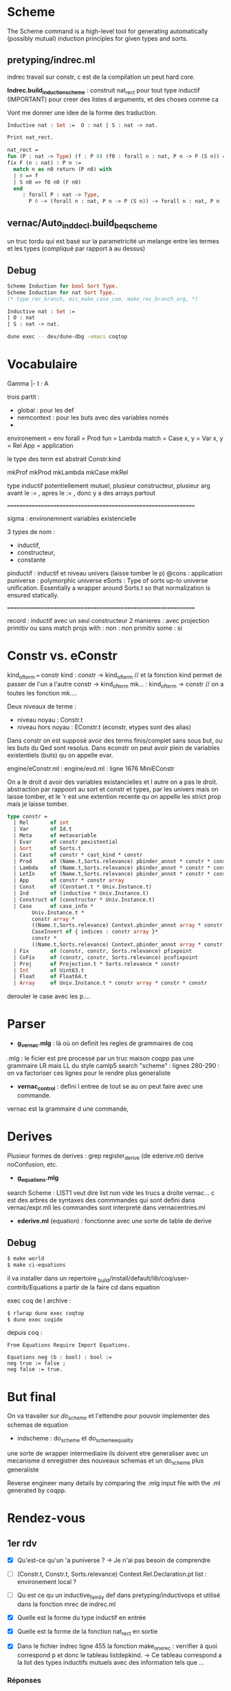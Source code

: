 * Scheme

The Scheme command is a high-level tool for generating automatically (possibly mutual) induction principles for given types and sorts. 

** pretyping/indrec.ml

indrec travail sur constr, c est de la compilation un peut hard core.

*Indrec.build_induction_scheme* : construit nat_rect pour tout type inductif (IMPORTANT)
pour creer des listes d arguments, et des choses comme ca

Vont me donner une idee de la forme des traduction.

#+begin_src ocaml
Inductive nat : Set :=  O : nat | S : nat -> nat.

Print nat_rect.

nat_rect = 
fun (P : nat -> Type) (f : P 0) (f0 : forall n : nat, P n -> P (S n)) =>
fix F (n : nat) : P n :=
  match n as n0 return (P n0) with
  | 0 => f
  | S n0 => f0 n0 (F n0)
  end
     : forall P : nat -> Type,
       P 0 -> (forall n : nat, P n -> P (S n)) -> forall n : nat, P n
#+end_src

** vernac/Auto_ind_decl.build_beq_scheme

un truc tordu qui est basé sur la parametricité un melange entre les termes et les types (compliqué par rapport à au dessus)

** Debug

#+begin_src ocaml
Scheme Induction for bool Sort Type.
Scheme Induction for nat Sort Type.
(* type_rec_branch, mis_make_case_com, make_rec_branch_arg, *)
#+end_src

#+begin_src ocaml
Inductive nat : Set :=
| O : nat
| S : nat -> nat.
#+end_src

#+begin_src bash
dune exec -- dev/dune-dbg -emacs coqtop
#+end_src

* Vocabulaire

Gamma |- t : A 

trois partit : 
- global : pour les def
- nemcontext : pour les buts avec des variables només
- 

environement = env
forall = Prod
fun = Lambda
match = Case
x, y = Var
x, y = Rel
App = application

le type des term est abstrait 
Constr.kind

mkProf
mkProd
mkLambda
mkCase
mkRel

type inductif potentiellement mutuel, plusieur constructeur, plusieur arg avant le := , apres le := , donc y a des arrays partout

===============================================================

sigma : environemnent variables existencielle

3 types de nom : 
- inductif,
- constructeur,
- constante

pinductif : inductif et niveau univers (laisse tomber le p)
@cons : application 
puniverse : polymorphic universe
eSorts : Type of sorts up-to universe unification. Essentially a wrapper around Sorts.t so that normalization is ensured statically.

===============================================================

record : inductif avec un seul constructeur
2 manieres : avec projection primitiv ou sans
match projs with : 
non : non primitiv
some : si

* Constr vs. eConstr

kind_of_term === constr
kind  : constr -> kind_of_term	// et la fonction kind permet de passer de l'un a l'autre constr -> kind_of_term
mk... : kind_of_term -> constr	// on a toutes les fonction mk....


Deux niveaux de terme : 
     - niveau noyau : Constr.t
     - niveau hors noyau : EConstr.t (econstr, etypes sont des alias)
Dans constr on est supposé avoir des terms finis/complet sans sous but, ou les buts du Qed sont resolus.
Dans econstr on peut avoir plein de variables existentiels (buts) qu on appelle evar.

engine/eConstr.ml	: 
engine/evd.ml 		: ligne 1676 MiniEConstr 

On a le droit d avoir des variables existancielles et l autre on a pas le droit. abstraction par rappoort au sort et constr et types, par les univers mais on laisse tomber, et le 'r est une extention recente qu on appelle les strict prop mais je laisse tomber.


#+begin_src ocaml
type constr =
  | Rel       of int
  | Var       of Id.t
  | Meta      of metavariable
  | Evar      of constr pexistential
  | Sort      of Sorts.t
  | Cast      of constr * cast_kind * constr
  | Prod      of (Name.t,Sorts.relevance) pbinder_annot * constr * constr
  | Lambda    of (Name.t,Sorts.relevance) pbinder_annot * constr * constr
  | LetIn     of (Name.t,Sorts.relevance) pbinder_annot * constr * constr * constr
  | App       of constr * constr array
  | Const     of (Constant.t * Univ.Instance.t)
  | Ind       of (inductive * Univ.Instance.t)
  | Construct of (constructor * Univ.Instance.t)
  | Case      of case_info * 
		Univ.Instance.t * 
		constr array * 
		((Name.t,Sorts.relevance) Context.pbinder_annot array * constr) * Sorts.relevance *
		CaseInvert of { indices : constr array }* 
		constr * 
		((Name.t,Sorts.relevance) Context.pbinder_annot array * constr) array
  | Fix       of (constr, constr, Sorts.relevance) pfixpoint
  | CoFix     of (constr, constr, Sorts.relevance) pcofixpoint
  | Proj      of Projection.t * Sorts.relevance * constr
  | Int       of Uint63.t
  | Float     of Float64.t
  | Array     of Univ.Instance.t * constr array * constr * constr
#+end_src

derouler le case avec les p....

* Parser

- *g_vernac.mlg* : là où on definit les regles de grammaires de coq
.mlg : le ficier est pre processé par un truc maison coqpp
pas une grammaire LR mais LL du style camlp5
search "scheme" : lignes 280-290 : on va factoriser ces lignes pour le rendre plus generaliste
- *vernac_control* : defini l entree de tout se au on peut faire avec une commande.
vernac est la grammaire d une commande, 

* Derives

Plusieur formes de derives : grep register_derive (de ederive.ml)
derive noConfusion, etc. 

- *g_equations.mlg*
search Scheme : LIST1 veut dire list non vide 
les trucs a droite vernac... c est des arbres de syntaxes des commmandes qui sont defini dans vernac/expr.mli
les commandes sont interpreté dans vernacentries.ml
- *ederive.ml* (equation) : fonctionne avec une sorte de table de derive

** Debug

#+begin_src bash
$ make world
$ make ci-equations
#+end_src

il va installer dans un repertoire _build/install/default/lib/coq/user-contrib/Equations
a partir de la faire cd dans equation

exec coq de l archive : 
#+begin_src bash
$ rlwrap dune exec coqtop
$ dune exec coqide
#+end_src

depuis coq : 
#+begin_src coq
From Equations Require Import Equations.

Equations neg (b : bool) : bool :=
neg true := false ;
neg false := true.
#+end_src

* But final

On va travailer sur /do_scheme/ et l'ettendre pour pouvoir implementer des schemas de equation

- indscheme : do_scheme et do_scheme_equality
une sorte de wrapper intermediaire
ils doivent etre generaliser avec un mecanisme d enregistrer des nouveaux schemas et un do_scheme plus generaliste 

Reverse engineer many details by comparing the .mlg input file with the .ml generated by coqpp.

* Rendez-vous
** 1er rdv

- [X] Qu'est-ce qu'un 'a puniverse ?
     -> Je n'ai pas besoin de comprendre
- [ ] (Constr.t, Constr.t, Sorts.relevance) Context.Rel.Declaration.pt list : environement local ?
- [ ] Qu est ce qu un inductive_family def dans pretyping/inductivops et utilisé dans la fonction mrec de indrec.ml
- [X] Quelle est la forme du type inductif en entrée
- [X] Quelle est la forme de la fonction nat_rect en sortie

- [X] Dans le fichier indrec ligne 455 la fonction make_one_rec : verrifier à quoi correspond p et donc le tableau listdepkind.
     -> Ce tableau correspond a la list des types inductifs mutuels avec des information tels que ...

*** Réponses 

Ce fichier construit un eliminateur a partir du fix et du match (case)
comme rect a partir des composantes fix et match

drapeau sort : savoir si dans sort ou dans set
drapeau dep : est ce de la forme dercté donc avec dependance

it_mkLambda_or_LetIn_name : prend un ensemble de variable et construit un fun
prendre un contexte et le transformer par un fun

it_mkProd : meme chose mais avec un forall

** 2eme rdv

- [X] <abstr> dans OCaml debugger
- [ ] (Names.Projection.Repr.t * Sorts.relevance) array option - indrec.ml ligne 214 match projs with 

** 3eme rdv

1. Module Pcoq
   Global nonterminals are declared in Pcoq
   All the *.mlg files include open Pcoq

2. Je n'ai pas comprit cette construction : Coq-Equations/doc/equations_intro.v
   ligne 222
   #+begin_src coq
   Equations equal (n m : nat) : { n = m } + { n <> m } :=
   equal O O := left eq_refl ;
   equal (S n) (S m) with equal n m := {
     equal (S n) (S ?(n)) (left eq_refl) := left eq_refl ;
     equal (S n) (S m) (right p) := right _ } ;
   equal x y := right _.
   #+end_src
   ligne 306
   #+begin_src coq
   Equations eqt {A} (x y z : A) (p : x = y) (q : y = z) : x = z :=
   eqt x ?(x) ?(x) eq_refl eq_refl := eq_refl.
   #+end_src 
   
   -> REPONSE : The [?(x)] notation is essentially denoting that the pattern is not a candidate for refinement, as it is determined by another pattern.
defini une fonction

3. PROBLEME PLUGIN : PARFOIS CA LMARCHE PARFOIS NON, EST CE QUE C EST UN BREAKPOINT QUI MARCHE PAS

* Solo 1

- [X] vernac/indschemes.ml : interpretation de commmmande pour construir les scheme, haut niveau utilisateur
- [X] pretyping/indrec : plus niveau fondement compilation


Construisent les schemes : 
- [ ] Auto_ind_decl (construit des schemats booleans : comparaisons recurcive, etc)
- [X] Eqschemes (compilation, commme indrec mais pour des lemmes de reecriture : symetrie)
- [X] Elimschemes (intermediere au dessus de indrec)

- [ ] plugin equation : code et doc
- [ ] doc de derive (equivalent de scheme)

** Travail solo

tactics/ind_tables : je suis tombé plusieurs fois sur ce fichier
define_individual_scheme
Main functions to register a scheme builder

dans indschemes lignes 290 et 312 : Hipattern.is_inductive_equality
cela veut dire que l'on fait tout ca seulement si il y a 1 seul mutually inductif

ligne 386 de indschemes.ml : Typeops.type_of_global_in_context
kernel/uVars.mli : AbstractContext
comparé à un evar_map quelle est la difference ?

* Solo 2

- [X] Se remettre au parsing
- [X] coqpp et .mlg files
- [X] Jouer un petit peut avec les differentes variantes de derive de equation
- [ ] indscheme : do_scheme et do_scheme_equality
- [ ] (deux autres pluggin : elpi et paramcoq)

- [X] Se familiariser avec elpi : [[https://lpcic.github.io/coq-elpi/tutorial_elpi_lang.html][Tutorial on the Elpi programming language]]
- [ ] make ci-elpi et aller voir les schema et essayer des exemples (se concentrer sur std)
Comme source s'aider de test_derive
et du readme : https://github.com/LPCIC/coq-elpi/blob/master/apps/derive/README.md
voir si des schemes de elpi et equations font la meme chose
ind, rect de coq marchent bien pour des types non mutuels et non imbriqué mais parmcoq et elpi le font
- [ ] Eventuellement ecrir à l'auteur pour lui demander si y a une doc qui recensse tout ca.

- [ ] Article qui decrit comment faire des schema d induction plus parametrique comme indrec mais qui marche avec mutuel et imbriqué (appelé container)
https://drops.dagstuhl.de/storage/00lipics/lipics-vol141-itp2019/LIPIcs.ITP.2019.29/LIPIcs.ITP.2019.29.pdf
techniques à la pointe de l'actualité, aller voir la section 3
prend un shema inductif sur A en arg pour une plus grand generalité

- [ ] Questions de design, auqelle syntaxe on utilise,
trouver dans le code de equation la fonction d entree pour derive, du meme genre de mis_make_indrec
quelle syntaxe externe dans indscheme

** Schemes and Derives

ELIMINATORS : 
     - x_rect : Type
     - x_ind : Prop
     - x_rec : Set
     - x_sind : SProp
 
COQ SCHEMES : 
     - Elimination :
     - Nonrecursive
     - Elimination :
     - Case Analysis :
     - Boolean Equality : does not support container
     - Decidable Equality : does not support container
     - Rewriting  :
     - Combined  : 

EQUATION DERIVES :
     - Signature : Generate the signature of the inductive (only for dependent inductive types)
     - NoConfusionHom : generate the homogeneous no-confusion principle for the given family, 
          montrer que 0 est diff de suc de nimportequoi
          inclus l'injectivité
          c est fait d une maniere compliqué général
     - Subterm : this generates the direct subterm relation for the inductive
     - Belbeow : 
     - NoConfusion : generate the no-confusion principle for the given family
     - EqDec : This derives a decidable equality on C
     - DependentElimination : 

ELPI DERIVES : 
    - eqb : comme coq mais pas la meme forme
    - eqbOK :
    - induction :
    - param1 :
    - param2 :
    - map :
    - param1_fonctor :
    - lens :
    - lens_laws : 

** Parsing

- CFG Parsing : Context-free grammar
  -> NOT COQ
- LL Parsing : Left-to-right Leftmost derivation
Leftmost derivation : on deroule le terme le plus à gauche
LL(k) : lookahead k terms to decide 
LL Conflicts : embiguités
Pour résoudre ce pb : Left-factoring : 
- LR Parsing : 


[[https://stackoverflow.com/questions/43184660/how-is-coqs-parser-implemented][How is Coq's parser implemented?]]
Coq indeed features an extensible parser, which TTBOMK is mainly the work of Hugo Herbelin, built on the CAMLP4/CAMLP5 extensible parsing system 
"the art of extensible parsing is a delicate one"

[[https://github.com/coq/coq/blob/master/dev/doc/parsing.md][parsing.md]]
     - coqpp : compiles into *.ml files at build time
     - yacc  : coqpp/coqpp_parse.mly
     - lex   : coqpp/coqpp_lex.mll 

[[https://ocaml.org/manual/5.2/lexyacc.html][Lexer and parser generators (ocamllex, ocamlyacc)]]

[[https://github.com/coq/coq/blob/master/doc/tools/docgram/README.md][Grammar extraction tool for documentation]]
-> doc_grammar  : The tool reads all the mlg files and generates fullGrammar

** Equations derive

#+begin_src coq
From Equations Require Import Equations.

Equations neg (b : bool) : bool :=
neg true := false ;
neg false := true.

Derive Subterm for nat.
Derive NoConfusionHom for nat.
#+end_src



*** Coq-equations/doc/Equations_intro.v

"In the following sections we will show how these ideas generalize to more complex types and definitions involving dependencies, overlapping clauses and recursion."

The real power of with however comes when it is used with dependent types.

**** Derived notions : ligne 367

[[https://raw.githubusercontent.com/mattam82/Coq-Equations/master/doc/equations.pdf][Equations 1.3beta2 Reference Manual]]
Search : Derive

** Elpi derive

[[https://github.com/LPCIC/coq-elpi/blob/master/apps/derive/README.md][coq-elpi/apps/derive/README.md]]


-> The first problem is that the standard induction principles generated by Coq, as shown before, are too weak. In order to strengthen them one needs quite some extra boilerplate, such as the derivation of the unary parametricity translation of the data types involved.
-> The second reason is that termination checking is purely syntactic in Coq: in order to check that the induction hypothesis is applied to a smaller term, Coq may need to unfold all theorems involved in the proof. This forces proofs to be *transparent* that, in turn, breaks modularity:
A statement is no more a contract, changing its proof may impact users

Ameliorer tout ca en utilisant les Fix ety les match with qui eux fonctionnent tres bien sur tous les types inductifs.

De base : 
#+begin_src coq
From elpi.apps Require Import derive.std.

derive Inductive peano := Zero | Succ (p : peano).

Inductive rtree A : Type := | Leaf (a : A) | Node (l : list (rtree A)).

(* associated induction principle is the following one *)

Lemma rtree_ind : ∀ A (P : rtree A → U),
  (∀ a : A, P (Leaf A a)) →
  (∀ l : list (rtree A), P (Node A l)) →
  ∀ t : rtree A, P t.
#+end_src
Lacks any induction hypotheses on (the element of) l while one would expect P to hold on each and every subtree.
Even a very basic recursive program such as an equality test cannot be proved correct using this induction principle.

In order to strengthen them one needs quite some extra boilerplate, such as the *derivation of the unary parametricity translation* of the data types involved

Page 6 :
#+begin_src coq
Lemma nat_eq_correct : ∀ n, is_nat n → eq_axiom nat nat_eq n :=
   nat_induction (eq_axiom nat nat_eq) PO PS.
#+end_src

AU FINAL : 
on essaye de creer une correspondance entre un type T et la fonction is_T.
cela nous permet de creer des meilleurs shemas d'inductions surtout pour les types inductifs avec contaainer.
Mais cela revient à "mettre la poussièere sous le tapis" sans changé la maniere dont coq verifie la terminaison.
Cela a à voir avec les "Transparent" vs. "Opac" proofs.

** Questions

1) Qu'est se au'un "container" dans "...Scheme Equality and decide equality. The former is fully automatic but is unfortunately very limited, for example it does not support containers."
   J'ai comprit que une liste est un container simple.
       -> 

2) 

3) 

* Solo 3
** DONE  ind_tables : declarer une fonction avec un pattern plutot qu un suffixe
     ._is_.
     ._rect
     Dans declare_mutual_scheme_object et declare_individual_scheme_object
     Que ca ne prenne pas just un suffixe en parametre mais un pattern
     Plutot que add_suffix faire create pattern  dans define_individual_scheme_base
     -> 

*** Se qui déclare les schemes : 
     - ind_tables : ligne 57 dans declare_scheme_object
       n'est pas utilisé lors de la declaration d'un nouveau inductif
       est utilisé au lancement de coqtop pour creer tous les : 
            rect_dep, rec_dep, ind_dep, sind_dep, rect_nodep, rec_nodep, ind_nodep, sind_nodep, case_dep, case_nodep, casep_dep, casep_nodep, sym_internal, sym_involutive, rew_r_dep, rew_dep, rew_fwd_dep, rew_fwd_r_dep, rew_r, rew, congr, beq, dec_bl, dec_lb, eq_dec,
       Fait depuis eqschemes.ml, elimschemes.ml, auto_ind_decl.ml

*** Se qui defini les schemes sur des inductif : 
     - indschemes 252 : lorsqu'un inductif est def par l'utilisateur (ou Scheme Induction for ...)
       just avant l'appel à ind_tables -> define_individual_scheme -> define_individual_scheme_base -> add_suffix
       ici on creer le tableau 
         elims: (Ind_tables.individual Ind_tables.scheme_kind * string option) list =
            [(rect_dep, Some "rect"); (ind_dep, Some "ind"); 
            (rec_dep, Some "rec"); (sind_dep, Some "sind")]
       sur lequel on va iterer pour creer les schemes avec Some suff pour indiquer le suffixe voulu

     - indschemes : ligne 339 dans scheme_suffix_gen
       Fonction pour generer le bon suffixe
       utilisé dans
     - indschemes 368 : name_and_process_scheme
       utilisé dans do_scheme
     fait lorsqu'on appelle : 
        Scheme Induction for nat Sort Type.       -> nat_rect
        Scheme Minimality for nat Sort Type.     -> nat_rect_nodep
        Scheme Elimination for nat Sort Type.    -> nat_caset
        Scheme Case for nat Sort Type.             -> nat_caset_nodep
     tendis que : 
        Scheme Equality for nat.   -> nat_beq
                                                     nat_eq_dec
     passe pas par indschemes, mais par auto_ind_decl.build_beq_scheme.

**** indscheme.ml 

     - declaration des flags
     - let try_declare_scheme ?locmap what f internal names kn =
     - beq declaration
     - Case analysis schemes
     - Induction/recursion schemes
     - Decidable equality
     - declare_rewriting_schemes
     - declare_congr_scheme
     - declare_sym_scheme
     - Scheme Command
       - scheme_suffix_gen
       - name_and_process_scheme
       - do_mutual_induction_scheme
       - do_scheme
       - do_scheme_equality
       - Combined scheme (Sozeau)
       - declare_default_schemes  /!\

** DONE Aller voir dans Equations comment c est fait

Impossible de debugg : erreur lors du
From Equations Require Import Equations.


- src/ederive.ml : make_derive_ind : fonction pour enregistrer dans le Global.env de coq un derive de equations. 
- src/ederive.ml : register_derive : ajoute le derive de equation dans une table du fichier ederive

- src/noconf.ml : 
let () =
  Ederive.(register_derive
            { derive_name = "NoConfusion";
              derive_fn = make_derive_ind derive_no_confusion })
- src/eqdec.ml : 
let () =
  Ederive.(register_derive
            { derive_name = "EqDec";
              derive_fn = make_derive_ind derive_eq_dec })
- src/depelim.ml : 
Ederive.(register_derive
             { derive_name = "DependentElimination"
             ; derive_fn = make_derive_ind fn })
- src/subterm.ml
idem
- src/noconf_hom.ml
idem

*** Suffix

_build_ci/equations/src/principles.ml:1309:  
     let indid = Nameops.add_suffix id "_graph_correct" in

_build_ci/equations/src/principles.ml:1295:  
     let cinfo = Declare.CInfo.make ~name:(Nameops.add_suffix id "_elim") ~typ:newty () in

** DONE Aller voir dans elpi comment c est fait

#+begin_src
From elpi.apps Require Import derive.std.

derive Inductive peano := Zero | Succ (p : peano).
#+end_src

/home/fnifnou/Documents/stageCoq/coq/_build_ci/elpi/apps/derive/theories/derive.v
definie la commande derive


/home/fnifnou/Documents/stageCoq/coq/_build_ci/elpi/apps/derive/theories/derive/std.v
ici on importe derive.
puis on importe les derrivations de bases : map, lens, param1, inductions, eqb, etc.
toutes ces derivations sont codé en elpi.


interface avec coq : src/elpi build ins

** DONE Aller voir dans paramcoq comment c est fait

paramcoq/src/abstraction.mlg : search Parametricity
ici qu'est defini la commande Parametricity qui creer les schemes de paramcoq pour un tyê inductif.
     | Parametricity <ident> as <name> [arity <n>].
     | Parametricity my_id as my_param.
     | Parametricity [Recursive] <ident> [arity <n>] [qualified].
     | Parametricity Translation <term> [as <name>] [arity <n>].
     | Parametricity Module <module_path>.

paramcoq/src/declare_translation.ml 323 : translateFullName 

paramcoq/src/declare_translation.ml 387 : command_reference
redirrige vers la bonne fonction en fonction du type de ref du <indent> passé à Parametricity
     -> VarRef : erreur, Cannot translate an axiom nor a variable.
     -> ConstRef -> command_constant -> 
          ...
          translateFullName
          ...
          declare_abstraction

paramcoq/src/parametricity.ml  175 : translate_id, translate_name, etc
c'est dans ce fichier qu'est defini la syntaxe des noms de scheme defini.

Les parametricity statements sont enregistrés dans ................

#+begin_src coq
From Param Require Import Param.

Parametricity nat as my_param.

Parametricity Recursive nat qualified.
#+end_src

#+begin_src coq
From Param Require Import Param.

Inductive bool := true | false.

Parametricity bool arity 1.
Print bool_P.

Parametricity bool arity 2.
Print bool_R.
#+end_src


*** Suffix

/home/fnifnou/Documents/stageCoq/coq/_build_ci/paramcoq/src/declare_translation.ml 347 : 
si un nom est pas specifié alors 
#+begin_src ocaml
Names.Id.of_string
   @@ translateFullName ~fullname arity
   @@ Names.Constant.canonical
   @@ constant
#+end_src

/home/fnifnou/Documents/stageCoq/coq/_build_ci/paramcoq/src/parametricity 155 : translate_string
[translate_string] provides a generic name for the translation of identifiers.

** TODO Dans declare_scheme_object est ce que passer la fonction f va suffir, voir dans le code de equation et elpi et voir est ce que on peut faire une declaration avec. 

elimschemes : build_induction_scheme_in_type
elimschemes : optimize_non_type_induction_scheme
elimschemes : build_case_analysis_scheme_in_type

     exemple de client de ind_tables
     dans equation et dans elpi il y aura des commande qui ressemblent a ca pour declarer leurs derives

** DONE type handle side_effect : aller voir

     Gère des dependance avec d'autres noms globaux comme les schemas.

     Utilisé dans /home/fnifnou/Documents/stageCoq/coq/tactics/ind_tables.ml 113
     dans local_lookup_scheme

     Utilisé dans indtables dans define_individual_scheme et define_mutual_scheme
     on ajoute, les schemes des types inductifs definis, aux side_effects puis on les retourne 

     Utilisé dans /home/fnifnou/Documents/stageCoq/coq/tactics/ind_tables 99
     dans redeclare_schemes
     Permet si le lookup_scheme kind ind retourne None, de chercher le scheme dans la cMap de side_effects
     
     Lors de la declaration d'un inductif par l'utilisateur, les schemes de cet inductifs sont declaré dans les sides_effects et non dans le scheme_object_table.

** DONE g_vernac

Quelle syntaxe on va donner pour les schemas elpi

     vernac/g_vernac.mlg
     ligne 281 et 283 à intergrer à la ligne 280
     donc on va modif scheme

PHOTO
clé(string) -> string list * sort.family option
suffix(string) -> pattern "._rect"

Scheme Inductiv_for_sort InType -> SchemeInductiv, Some InType -> "_rest"

declare_mutual_scheme_object(["Elpi";"Param1"],None)
                            (["Induction"],Some InType) -> "._rect"



scheme_type va devenir beaucoup plus general : nimportequelle liste d'identificateur.
va devenir une liste d'id, et aller voir les choses à modifier en consequence

#+begin_src coq
Inductive nat : Set :=  O : nat | S : nat -> nat.

Scheme Induction for nat Sort Set.
Scheme Minimality for nat Sort Type.
Scheme haha := Case for nat Sort Prop.
Scheme Minimality for nat Sort Type with Elimination for nat Sort Type. (* should be recurciv *)

Scheme Equality for nat.
Scheme Boolean Equality for nat.
#+end_src

/!\ BUG : là de base sur coq, on ne peut pas definir Equality apres Boolean Equality et vice versa.

On ne peut pas vraiment ajouter un ident à Equality car il defini 2 egalités (on ne peux pas les nomé pareil)
Equality : nat_beq is defined; nat_eq_dec is defined
Boolean Equality : nat_beq is defined

/home/fnifnou/Documents/stageCoq/coq/doc/tools/docgram/common.edit_mlg : 
309 : IDENT
819 : ident

** DONE vernacexpr

     Generaliser la syntaxe de scheme equality pour qu on puisse faire la meme chose que avec induction : avoir un ident

     Command Scheme Boolean? Equality for reference
     
     vernac/vernacexpr.mli
     on rajoute à scheme_type::=Induction|Minimality|Elimination|Case    un Equality


https://coq.inria.fr/doc/V8.18.0/refman/proofs/writing-proofs/reasoning-inductives.html#proofschemes-induction-principles

     le fichier boolean equality, si 
     rendre le Sort optionnel dans le parseur car pas de sens pour equality (si induction ou autre on met Type par default)



vernac_scheme et vernac_scheme_equality 424
les fusionner, garder que la premiere dans laquelle le nom du scheme est generalisé le nom du scheme type est generalisé

scheme_type va devenir une liste de string

Est ce que on creer un module Scheme : 
- Attributes : 
  - Name
  - definition
- Methodes :
  - is_rec
  - is dep
  - ...
Pour pouvoir garder un typage fort et ne pas passer par des strings.

** DONE vernacentries
     trois vernac scheme diff : inductif, egalite ou combinné
     on va combiner ces trois constructions pour faire une construction Scheme qui implemente les 3

** ppvernac

425

** make rapide

make world : tres long
make check : compile en bytecode donc bcp plus vite

cd test-suite
make -j 8
make report

Si on declare des fonctions qui ne sont pas utilisées, alors cela fait une erreure de compilation.
il faut mettre un _ devant le nom de la fonction pour resoudre ce pb. (fantome)

rlwrap

vernacinterp : 194 interp_gen
toutes les commandes 

ctrl c esc r : retouve phrase du buffer

* Questions

1) ind_tables.mli ligne 34 : 
   "Main functions to register a scheme builder. Note these functions
   are not safe to be used by plugins as their effects won't be undone
   on backtracking."
2) lorsque dans un pluggin on fait refference à une fonction d'un module du core de coq, alors les fonction de merlin pour voir son type, sauter à la def de la fonction etc ne fonctionnent pas.
3) Qu'est ce qu'un Hook : Declare.Hook
    /home/fnifnou/Documents/stageCoq/coq/vernac/declare.ml
    utilisé dans /home/fnifnou/Documents/stageCoq/coq/_build_ci/paramcoq/src/declare_translation.ml 97
4) Qu'est ce qu'un Declare.OblState.t
     /home/fnifnou/Documents/stageCoq/coq/vernac/declare.ml
-> list des choses qui restent a trouver.
5) Pour etre sur d'avoir bien comprit : 
   - on defini tous les schemes existant au lancement de coqtop et en les stockant dans scheme_object_table
   - Lorsque l'on defini un type inductif, on va chercher le scheme dans scheme_object_table puis on l'applique à notre type inductif avec define_individual_scheme ou define_mutual_scheme, et on le stock dans side_effects.
6) Je ne comprend pas encore trés bien se qu'est l'arity, mais peut etre cela ne me concerne pas?
7) Est ce que je dois m'interresser aux engine/uState.ml ?
   utilisé dans ind_tables fonction define 130-133.
8) 

* Plus tard 

Le but final : 
- Que les plugin puisse utiliser ind_tables.define_individual_scheme etc pour creer leurs schemes, plutot aue de creer leurs propres tables de schemes.
- Que l'on puisse ajouter des schemes au core de coq plus simplement

** 3eme niveau : 
Inductive rtree ...
... rtree_rect is defined

Set Elimination Scheme : defini les schemats creer automatiquement lors de la def d un type inductif
tres rudimentaire pour l'instant, on ne peut pas modifier grand chose.

** 4eme niveau : 
shemas utilisés automatiquement.

* Solo 4
** TODO ident := Equality / Boolean

faire un choix

** DONE corriger ppvernac

- [X] ppvernac : 432
spc() ++ Sorts.pr_sort_family tmp
pr_opt ou pr_opt_spc : verifier celui qui met un espace ou rien

- [X] pour ne pas faire le test du none some
utiliser pr_list keyword applique a la liste des mots clefs, ou autre pour afficher sch_type, rajouter le keyword "for"
(affiche si Some, affiche pas si None, tout automatiquement)

- [X] Supprimer pr_equality_scheme_type

** DOING centraliser plus de choses dans ind_tables 

** TODO Tableau des schemes
faire un tableau avec les schemes existant et changer tous les match with avec des iter.
dans ind_tables

#+begin_src coq
Inductive nat : Set :=  O : nat | S : nat -> nat.

Register Scheme nat_rect as rec_dep for hoho.

#+end_src

** TODO centraliser plus de choses dans ind_tables : 

actuelllement il y a plusieur sort de schema : interne et schema scheme, e y en a qui sont les deux comme equality et boolean equality
une tech pour faire des schemes : do scheme
deux fichiers qui creer des rect : un en interne et l'autre avec la commande scheme.

- [X] dans la table declare_scheme_object : que la clef soit une liste de string comme Equality ou boolean equality.
define_individual_scheme_base : kind devient une liste de string

- [ ] Tableau des schemes
faire un tableau avec les schemes existant et changer tous les match with avec des iter.
dans ind_tables

** TODO indschemes 

- [ ] None -> Sort Type
indschemes.ml
none -> comporte comme type qd y a pas de Sort sch_sort
371 375

- [ ] do_scheme va bcp changer, il restera plus que do_mutual_scheme
et on va supprimer do_scheme_equality

modif eqdecscheme pour modifier la depedance et ajouter beq

do mutual induction scheme  disparait car géré automatiquement par indtables.
verifier les msg

declare_beq_scheme_gen devient declare scheme gen
define mutual scheme : c est just ca que va faire do scheme, avec peut etre le try declare scheme autour.

** Questions 

1) Probleme pour designer un schema par une string list plutot qu'un qualid

2) indschemes : isrec et isdep
   on peut dire qu'il faut les passer en parametre de declare_individual_scheme_object ? 
   est ce pertinant pour tous les schemes ou option et valeur par defaud false ?
   je creer une map dans indscheme qui, pour chaque scheme declaré, se souvient de isrec et isdep pour celui ci 

3) 

4) 
